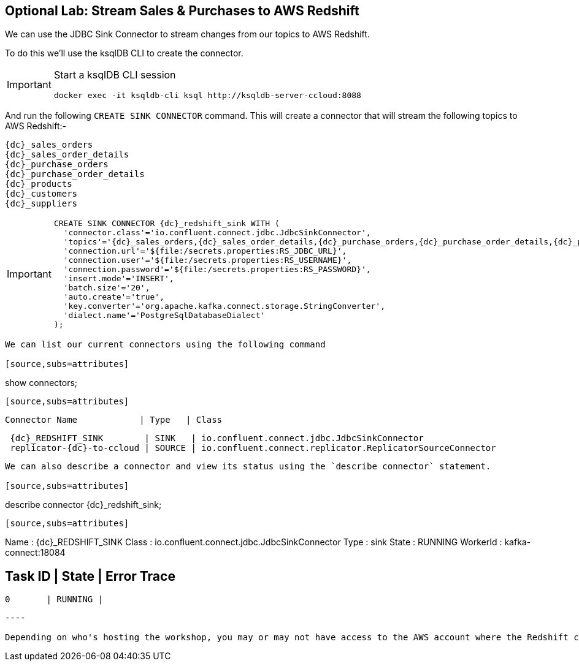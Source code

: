 == Optional Lab: Stream Sales & Purchases to AWS Redshift

We can use the JDBC Sink Connector to stream changes from our topics to AWS Redshift.

To do this we'll use the ksqlDB CLI to create the connector.

[IMPORTANT]
====
Start a ksqlDB CLI session
[source,subs=attributes]
----
docker exec -it ksqldb-cli ksql http://ksqldb-server-ccloud:8088
----
====

And run the following `CREATE SINK CONNECTOR` command. This will create a connector that will stream the following topics to AWS Redshift:-

[source,subs=attributes]
----
{dc}_sales_orders
{dc}_sales_order_details
{dc}_purchase_orders
{dc}_purchase_order_details
{dc}_products
{dc}_customers
{dc}_suppliers 
----

[IMPORTANT]
====
[source,subs=attributes]
----
CREATE SINK CONNECTOR {dc}_redshift_sink WITH (  
  'connector.class'='io.confluent.connect.jdbc.JdbcSinkConnector',
  'topics'='{dc}_sales_orders,{dc}_sales_order_details,{dc}_purchase_orders,{dc}_purchase_order_details,{dc}_products,{dc}_customers,{dc}_suppliers',
  'connection.url'='${file:/secrets.properties:RS_JDBC_URL}',
  'connection.user'='${file:/secrets.properties:RS_USERNAME}',
  'connection.password'='${file:/secrets.properties:RS_PASSWORD}',
  'insert.mode'='INSERT',
  'batch.size'='20',
  'auto.create'='true',
  'key.converter'='org.apache.kafka.connect.storage.StringConverter',
  'dialect.name'='PostgreSqlDatabaseDialect'
);
====

----

We can list our current connectors using the following command

[source,subs=attributes]
----
show connectors;
----

[source,subs=attributes]
----
 Connector Name            | Type   | Class
------------------------------------------------------------------------------------------------
 {dc}_REDSHIFT_SINK        | SINK   | io.confluent.connect.jdbc.JdbcSinkConnector
 replicator-{dc}-to-ccloud | SOURCE | io.confluent.connect.replicator.ReplicatorSourceConnector
------------------------------------------------------------------------------------------------

----

We can also describe a connector and view its status using the `describe connector` statement.

[source,subs=attributes]
----
describe connector {dc}_redshift_sink;
----
[source,subs=attributes]
----
Name                 : {dc}_REDSHIFT_SINK
Class                : io.confluent.connect.jdbc.JdbcSinkConnector
Type                 : sink
State                : RUNNING
WorkerId             : kafka-connect:18084

 Task ID | State   | Error Trace
---------------------------------
 0       | RUNNING |
---------------------------------
----

Depending on who's hosting the workshop, you may or may not have access to the AWS account where the Redshift cluster is hosted.

